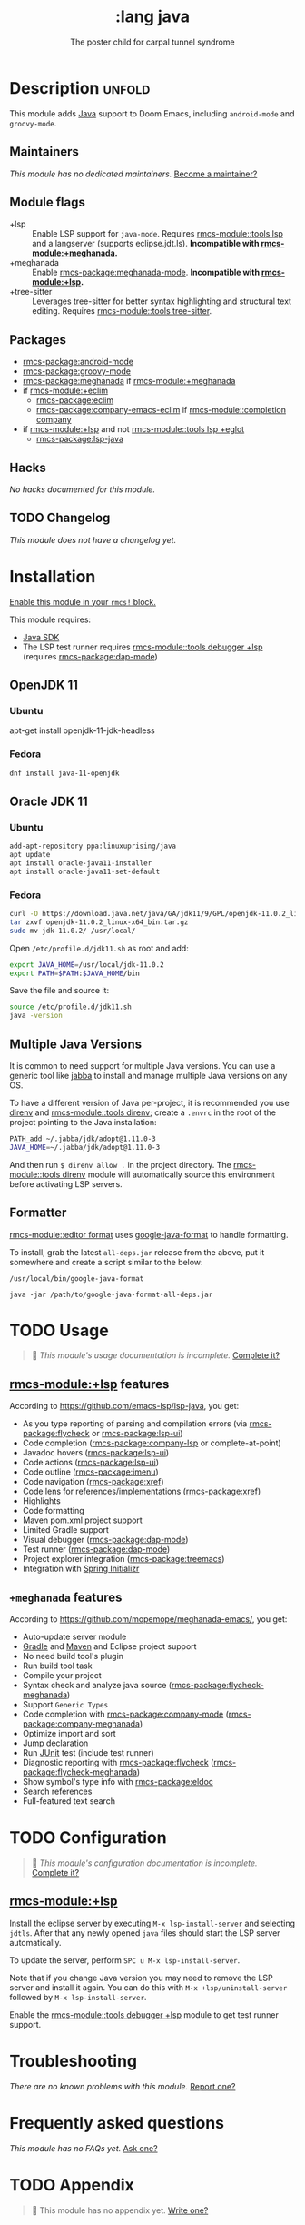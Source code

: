 #+title:    :lang java
#+subtitle: The poster child for carpal tunnel syndrome
#+created:  January 16, 2017
#+since:    1.3

* Description :unfold:
This module adds [[https://www.java.com][Java]] support to Doom Emacs, including ~android-mode~ and
~groovy-mode~.

** Maintainers
/This module has no dedicated maintainers./ [[rmcs-contrib-maintainer:][Become a maintainer?]]

** Module flags
- +lsp ::
  Enable LSP support for ~java-mode~. Requires [[rmcs-module::tools lsp]] and a langserver
  (supports eclipse.jdt.ls). *Incompatible with [[rmcs-module:+meghanada]].*
- +meghanada ::
  Enable [[rmcs-package:meghanada-mode]]. *Incompatible with [[rmcs-module:+lsp]].*
- +tree-sitter ::
  Leverages tree-sitter for better syntax highlighting and structural text
  editing. Requires [[rmcs-module::tools tree-sitter]].

** Packages
- [[rmcs-package:android-mode]]
- [[rmcs-package:groovy-mode]]
- [[rmcs-package:meghanada]] if [[rmcs-module:+meghanada]]
- if [[rmcs-module:+eclim]]
  - [[rmcs-package:eclim]]
  - [[rmcs-package:company-emacs-eclim]] if [[rmcs-module::completion company]]
- if [[rmcs-module:+lsp]] and not [[rmcs-module::tools lsp +eglot]]
  - [[rmcs-package:lsp-java]]

** Hacks
/No hacks documented for this module./

** TODO Changelog
# This section will be machine generated. Don't edit it by hand.
/This module does not have a changelog yet./

* Installation
[[id:01cffea4-3329-45e2-a892-95a384ab2338][Enable this module in your ~rmcs!~ block.]]

This module requires:
- [[https://www.oracle.com/java/technologies/downloads/][Java SDK]]
- The LSP test runner requires [[rmcs-module::tools debugger +lsp]] (requires [[rmcs-package:dap-mode]])

** OpenJDK 11
*** Ubuntu
#+begin-src sh
apt-get install openjdk-11-jdk-headless
#+end_src

*** Fedora
#+begin_src sh
dnf install java-11-openjdk
#+end_src

** Oracle JDK 11
*** Ubuntu
#+begin_src sh
add-apt-repository ppa:linuxuprising/java
apt update
apt install oracle-java11-installer
apt install oracle-java11-set-default
#+end_src

*** Fedora
#+begin_src sh
curl -O https://download.java.net/java/GA/jdk11/9/GPL/openjdk-11.0.2_linux-x64_bin.tar.gz
tar zxvf openjdk-11.0.2_linux-x64_bin.tar.gz
sudo mv jdk-11.0.2/ /usr/local/
#+end_src

Open =/etc/profile.d/jdk11.sh= as root and add:
#+begin_src sh
export JAVA_HOME=/usr/local/jdk-11.0.2
export PATH=$PATH:$JAVA_HOME/bin
#+end_src

Save the file and source it:
#+begin_src sh
source /etc/profile.d/jdk11.sh
java -version
#+end_src

** Multiple Java Versions
It is common to need support for multiple Java versions. You can use a generic
tool like [[https://github.com/shyiko/jabba][jabba]] to install and manage multiple Java versions on any OS.

To have a different version of Java per-project, it is recommended you use
[[https://github.com/direnv/direnv][direnv]] and [[rmcs-module::tools direnv]]; create a =.envrc= in the root of the project pointing
to the Java installation:
#+begin_src sh
PATH_add ~/.jabba/jdk/adopt@1.11.0-3
JAVA_HOME=~/.jabba/jdk/adopt@1.11.0-3
#+end_src

And then run ~$ direnv allow .~ in the project directory. The [[rmcs-module::tools direnv]]
module will automatically source this environment before activating LSP servers.

** Formatter

[[rmcs-module::editor format]] uses [[https://github.com/google/google-java-format][google-java-format]] to handle formatting.

To install, grab the latest =all-deps.jar= release from the above, put it
somewhere and create a script similar to the below:

=/usr/local/bin/google-java-format=
#+begin_src shell
java -jar /path/to/google-java-format-all-deps.jar
#+end_src

* TODO Usage
#+begin_quote
 󱌣 /This module's usage documentation is incomplete./ [[rmcs-contrib-module:][Complete it?]]
#+end_quote

** [[rmcs-module:+lsp]] features
According to [[https://github.com/emacs-lsp/lsp-java]], you get:
- As you type reporting of parsing and compilation errors (via [[rmcs-package:flycheck]] or
  [[rmcs-package:lsp-ui]])
- Code completion ([[rmcs-package:company-lsp]] or complete-at-point)
- Javadoc hovers ([[rmcs-package:lsp-ui]])
- Code actions ([[rmcs-package:lsp-ui]])
- Code outline ([[rmcs-package:imenu]])
- Code navigation ([[rmcs-package:xref]])
- Code lens for references/implementations ([[rmcs-package:xref]])
- Highlights
- Code formatting
- Maven pom.xml project support
- Limited Gradle support
- Visual debugger ([[rmcs-package:dap-mode]])
- Test runner ([[rmcs-package:dap-mode]])
- Project explorer integration ([[rmcs-package:treemacs]])
- Integration with [[https://start.spring.io/][Spring Initializr]]

** =+meghanada= features
According to [[https://github.com/mopemope/meghanada-emacs/]], you get:
- Auto-update server module
- [[https://gradle.org/][Gradle]] and [[http://maven.apache.org/][Maven]] and Eclipse project support
- No need build tool's plugin
- Run build tool task
- Compile your project
- Syntax check and analyze java source ([[rmcs-package:flycheck-meghanada]])
- Support =Generic Types=
- Code completion with [[rmcs-package:company-mode]] ([[rmcs-package:company-meghanada]])
- Optimize import and sort
- Jump declaration
- Run [[http://www.junit.org/][JUnit]] test (include test runner)
- Diagnostic reporting with [[rmcs-package:flycheck]] ([[rmcs-package:flycheck-meghanada]])
- Show symbol's type info with [[rmcs-package:eldoc]]
- Search references
- Full-featured text search

* TODO Configuration
#+begin_quote
 󱌣 /This module's configuration documentation is incomplete./ [[rmcs-contrib-module:][Complete it?]]
#+end_quote

** [[rmcs-module:+lsp]]
Install the eclipse server by executing ~M-x lsp-install-server~ and selecting
=jdtls=. After that any newly opened =java= files should start the LSP server
automatically.

To update the server, perform ~SPC u M-x lsp-install-server~.

Note that if you change Java version you may need to remove the LSP server and
install it again. You can do this with ~M-x +lsp/uninstall-server~ followed by
~M-x lsp-install-server~.

Enable the [[rmcs-module::tools debugger +lsp]] module to get test runner support.

* Troubleshooting
/There are no known problems with this module./ [[rmcs-report:][Report one?]]

* Frequently asked questions
/This module has no FAQs yet./ [[rmcs-suggest-faq:][Ask one?]]

* TODO Appendix
#+begin_quote
 󱌣 This module has no appendix yet. [[rmcs-contrib-module:][Write one?]]
#+end_quote
